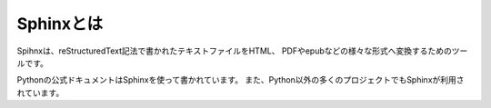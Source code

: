 ==========
Sphinxとは
==========

Spihnxは、reStructuredText記法で書かれたテキストファイルをHTML、
PDFやepubなどの様々な形式へ変換するためのツールです。

Pythonの公式ドキュメントはSphinxを使って書かれています。
また、Python以外の多くのプロジェクトでもSphinxが利用されています。



